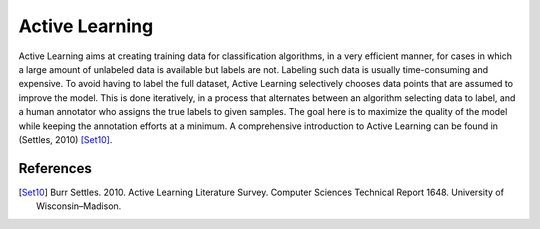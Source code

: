 ===============
Active Learning
===============

Active Learning aims at creating training data for classification algorithms, in a very efficient manner,
for cases in which a large amount of unlabeled data is available but labels are not.
Labeling such data is usually time-consuming and expensive.
To avoid having to label the full dataset,
Active Learning selectively chooses data points that are assumed to improve the model.
This is done iteratively, in a process that alternates between an algorithm selecting data to label,
and a human annotator who assigns the true labels to given samples.
The goal here is to maximize the quality of the model while keeping the annotation efforts at a minimum.
A comprehensive introduction to Active Learning can be found in (Settles, 2010) [Set10]_.


References
----------
.. [Set10] Burr Settles. 2010.
   Active Learning Literature Survey.
   Computer Sciences Technical Report 1648.
   University of Wisconsin–Madison.